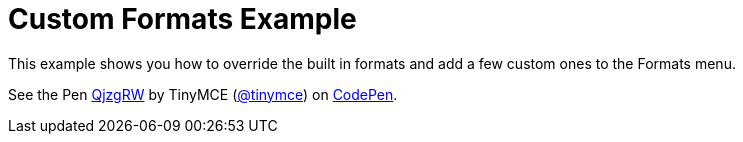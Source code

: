 :rootDir: ../
:partialsDir: {rootDir}partials/
:imagesDir: {rootDir}images/
= Custom Formats Example
:description: This example shows you how to override the built in style formats and add a few custom ones to the Formats menu.
:description_short: See how easy it is to add custom styles to the Formats menu.
:keywords: example demo custom format formats
:title_nav: Custom Formats

This example shows you how to override the built in formats and add a few custom ones to the Formats menu.

++++
<p data-height="600" data-theme-id="0" data-slug-hash="QjzgRW" data-default-tab="result" data-user="tinymce" class="codepen">
  See the Pen <a href="http://codepen.io/tinymce/pen/QjzgRW/">QjzgRW</a>
  by TinyMCE (<a href="http://codepen.io/tinymce">@tinymce</a>)
  on <a href="http://codepen.io">CodePen</a>.
</p>
<script async src="//assets.codepen.io/assets/embed/ei.js"></script>
++++
